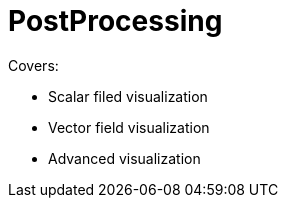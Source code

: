 = PostProcessing

Covers:

* Scalar filed visualization
* Vector field visualization
* Advanced visualization

